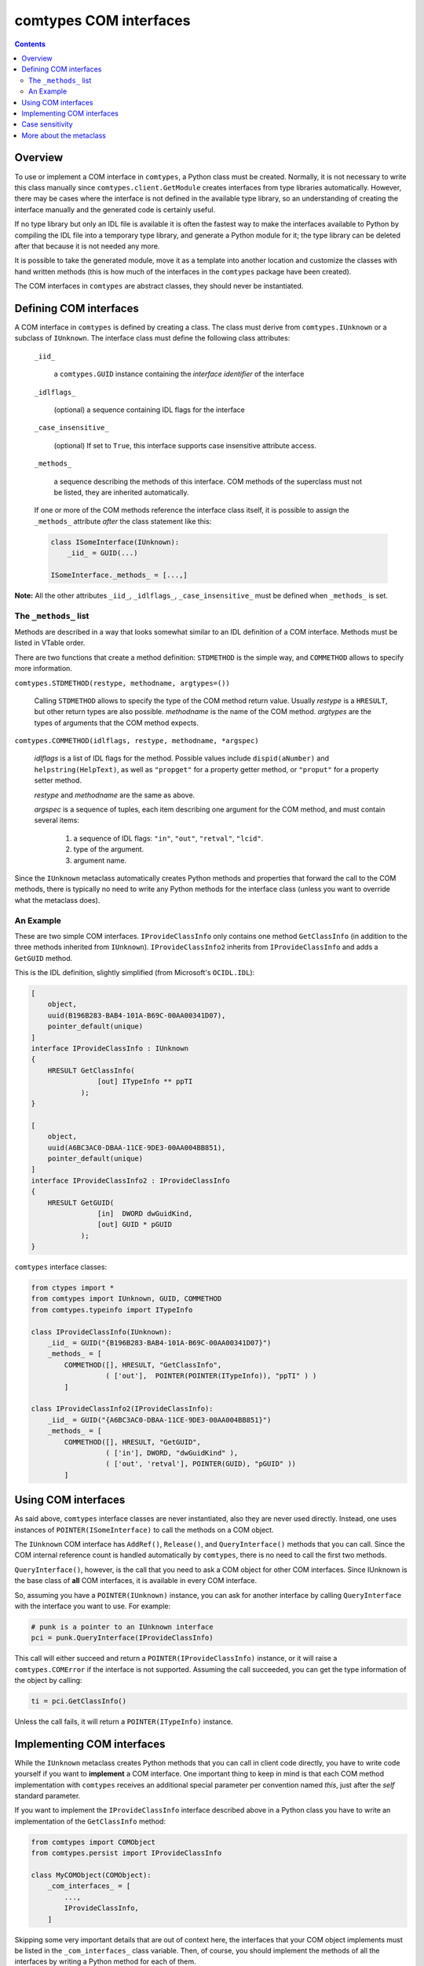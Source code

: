 #######################
comtypes COM interfaces
#######################

.. contents::

Overview
********

To use or implement a COM interface in |comtypes|, a Python class
must be created. Normally, it is not necessary to write this class
manually since ``comtypes.client.GetModule`` creates interfaces from
type libraries automatically.  However, there may be cases where the
interface is not defined in the available type library, so an
understanding of creating the interface manually and the generated
code is certainly useful.

If no type library but only an IDL file is available it is often the
fastest way to make the interfaces available to Python by compiling
the IDL file into a temporary type library, and generate a Python
module for it; the type library can be deleted after that because it
is not needed any more.

It is possible to take the generated module, move it as a template
into another location and customize the classes with hand written
methods (this is how much of the interfaces in the |comtypes| package
have been created).

The COM interfaces in |comtypes| are abstract classes, they should
never be instantiated.


Defining COM interfaces
***********************

A COM interface in |comtypes| is defined by creating a class.  The
class must derive from ``comtypes.IUnknown`` or a subclass of
``IUnknown``.  The interface class must define the following class
attributes:

    ``_iid_``

        a ``comtypes.GUID`` instance containing the
        *interface identifier* of the interface

    ``_idlflags_``

        (optional) a sequence containing IDL flags for the interface

    ``_case_insensitive_``

        (optional) If set to ``True``, this interface supports case
        insensitive attribute access.

    ``_methods_``

        a sequence describing the methods of this interface.  COM
        methods of the superclass must not be listed, they are
        inherited automatically.

    If one or more of the COM methods reference the interface class
    itself, it is possible to assign the ``_methods_`` attribute
    *after* the class statement like this:
    
    .. sourcecode:: python

        class ISomeInterface(IUnknown):
            _iid_ = GUID(...)

        ISomeInterface._methods_ = [...,]

**Note:** All the other attributes ``_iid_``, ``_idlflags_``,
``_case_insensitive_`` must be defined when ``_methods_`` is set.


The ``_methods_`` list
++++++++++++++++++++++

Methods are described in a way that looks somewhat similar to an IDL
definition of a COM interface.  Methods must be listed in VTable
order.

There are two functions that create a method definition: ``STDMETHOD``
is the simple way, and ``COMMETHOD`` allows to specify more
information.

``comtypes.STDMETHOD(restype, methodname, argtypes=())``

    Calling ``STDMETHOD`` allows to specify the type of the COM method
    return value.  Usually *restype* is a ``HRESULT``, but other return
    types are also possible.  *methodname* is the name of the COM
    method.  *argtypes* are the types of arguments that the COM
    method expects.


``comtypes.COMMETHOD(idlflags, restype, methodname, *argspec)``

    *idlflags* is a list of IDL flags for the method.  Possible values
    include ``dispid(aNumber)`` and ``helpstring(HelpText)``, as well as
    ``"propget"`` for a property getter method, or ``"proput"`` for a
    property setter method.

    *restype* and *methodname* are the same as above.

    *argspec* is a sequence of tuples, each item describing one
    argument for the COM method, and must contain several items:

        1. a sequence of IDL flags: ``"in"``, ``"out"``, ``"retval"``, ``"lcid"``.

        2. type of the argument.

        3. argument name.

..    4. XXX Are there more???

Since the ``IUnknown`` metaclass automatically creates Python methods
and properties that forward the call to the COM methods, there is
typically no need to write any Python methods for the interface class
(unless you want to override what the metaclass does).


An Example
++++++++++

These are two simple COM interfaces. ``IProvideClassInfo`` only
contains one method ``GetClassInfo`` (in addition to the three methods
inherited from ``IUnknown``).  ``IProvideClassInfo2`` inherits from
``IProvideClassInfo`` and adds a ``GetGUID`` method.

This is the IDL definition, slightly simplified (from Microsoft's
``OCIDL.IDL``):

.. sourcecode:: idl

    [
        object,
        uuid(B196B283-BAB4-101A-B69C-00AA00341D07),
        pointer_default(unique)
    ]
    interface IProvideClassInfo : IUnknown
    {
        HRESULT GetClassInfo(
                    [out] ITypeInfo ** ppTI
                );
    }

    [
        object,
        uuid(A6BC3AC0-DBAA-11CE-9DE3-00AA004BB851),
        pointer_default(unique)
    ]
    interface IProvideClassInfo2 : IProvideClassInfo
    {
        HRESULT GetGUID(
                    [in]  DWORD dwGuidKind,
                    [out] GUID * pGUID
                );
    }


|comtypes| interface classes:

.. sourcecode:: python

    from ctypes import *
    from comtypes import IUnknown, GUID, COMMETHOD
    from comtypes.typeinfo import ITypeInfo

    class IProvideClassInfo(IUnknown):
        _iid_ = GUID("{B196B283-BAB4-101A-B69C-00AA00341D07}")
        _methods_ = [
            COMMETHOD([], HRESULT, "GetClassInfo",
                      ( ['out'],  POINTER(POINTER(ITypeInfo)), "ppTI" ) )
            ]

    class IProvideClassInfo2(IProvideClassInfo):
        _iid_ = GUID("{A6BC3AC0-DBAA-11CE-9DE3-00AA004BB851}")
        _methods_ = [
            COMMETHOD([], HRESULT, "GetGUID",
                      ( ['in'], DWORD, "dwGuidKind" ),
                      ( ['out', 'retval'], POINTER(GUID), "pGUID" ))
            ]


Using COM interfaces
********************

As said above, |comtypes| interface classes are never instantiated,
also they are never used directly.  Instead, one uses instances of
``POINTER(ISomeInterface)`` to call the methods on a COM object.

The ``IUnknown`` COM interface has ``AddRef()``, ``Release()``, and
``QueryInterface()`` methods that you can call.  Since the COM internal
reference count is handled automatically by |comtypes|, there is no
need to call the first two methods.

``QueryInterface()``, however, is the call that you need to ask a COM
object for other COM interfaces.  Since IUnknown is the base class of
**all** COM interfaces, it is available in every COM interface.

So, assuming you have a ``POINTER(IUnknown)`` instance, you can ask
for another interface by calling ``QueryInterface`` with the interface
you want to use.  For example:

.. sourcecode:: python

    # punk is a pointer to an IUnknown interface
    pci = punk.QueryInterface(IProvideClassInfo)


This call will either succeed and return a
``POINTER(IProvideClassInfo)`` instance, or it will raise a
``comtypes.COMError`` if the interface is not supported.  Assuming the
call succeeded, you can get the type information of the object by
calling:

.. sourcecode:: python

    ti = pci.GetClassInfo()


Unless the call fails, it will return a ``POINTER(ITypeInfo)``
instance.


Implementing COM interfaces
***************************

While the ``IUnknown`` metaclass creates Python methods that you can
call in client code directly, you have to write code yourself if you
want to **implement** a COM interface.  One important thing to keep
in mind is that each COM method implementation with |comtypes|
receives an additional special parameter per convention named
*this*, just after the *self* standard parameter.

If you want to implement the ``IProvideClassInfo`` interface described
above in a Python class you have to write an implementation of the
``GetClassInfo`` method:

.. sourcecode:: python

    from comtypes import COMObject
    from comtypes.persist import IProvideClassInfo

    class MyCOMObject(COMObject):
        _com_interfaces_ = [
            ...,
            IProvideClassInfo,
        ]


Skipping some very important details that are out of context here, the
interfaces that your COM object implements must be listed in the
``_com_interfaces_`` class variable.  Then, of course, you should
implement the methods of all the interfaces by writing a Python method
for each of them.

**Note**: The ``COMObject`` metaclass provides a default for methods
that are **not** implemented in Python.  This default method returns
the standard COM error code ``E_NOTIMPL`` when it is called.

To implement the COM method named ``MethodName`` for the interface
``ISomeInterface`` you write a Python method either named ``ISomeInterface_MethodName``
or simply ``MethodName``.

This method must accept the following arguments:

  1. the standard Python ``self`` parameter.

  2. a special *this* parameter, that you can usually ignore.

  3. All the parameters that are listed in the interface description.

The latter parameters will be instances of types specified in the
``_methods_`` description.

So, to implement the ``GetClassInfo`` method of the
``IProvideClassInfo`` interface, one could write this code:

.. sourcecode:: python

    from comtypes import COMObject
    from comtypes.persist import IProvideClassInfo

    class MyCOMObject(COMObject):
        _com_interfaces_ = [
            ...,
            IProvideClassInfo,
        ]

        def IProvideClassInfo_GetClassInfo(self, this, ppTI):
	        ...  # this method could also be named 'GetClassInfo'.


The *ppTI* parameter in this case is an instance of
``POINTER(POINTER(ITypeInfo))`` which you have to fill out.  So, to
write a method that actually returns a useful type info pointer for
the object, you have to fill the contents of the *ppTI* pointer like
this:

.. sourcecode:: python

    def IProvideClassInfo_GetClassInfo(self, this, ppTI):
        from comtypes.hresult import E_POINTER, S_OK
        # First, check for NULL pointer and return error
        if not ppTI:
            return E_POINTER
        ti = create_type_info(...) # get the type info somehow
        # poke it into the 'out' parameter
        ppTI[0] = ti
        # and return success
        return S_OK


``E_POINTER`` is an error code that you should return when you
received an unexpected NULL pointer, ``S_OK`` is the usual success
code for COM methods returning a ``HRESULT``.  For details about the
semantics that you have to implement for a COM interface method
consult the MSDN documentation.


Case sensitivity
****************

In principle, COM is a case insensitive technology (probably because
of Visual Basic).  Type libraries generated from IDL files, however,
do *not* always even preserve the case of identifiers; see for example
http://support.microsoft.com/kb/220137.

Python (and C/C++) are case sensitive languages, so |comtypes| is
also case sensitive.  This means that you have to call
``obj.QueryInterface(...)``, it will not work to write
``obj.queryinterface(...)``.

To work around the problems that you get when the case of identifiers
in the type library (and in the generated Python module for this
library) is not the same as in the IDL file, |comtypes| allows to
have case insensitive attribute access for methods and properties of
COM interfaces.  This behaviour is enabled by setting the
``_case_insensitive_`` attribute of a Python COM interface to
``True``.  In case of derived COM interfaces, case sensitivity is
enabled or disabled separately for each interface.

The code generated by the ``GetModule`` function sets this attribute
to ``True``.  Case insensitive access has a small performance penalty,
if you want to avoid this, you should edit the generated code and set
``_case_insensitive_`` to False.


More about the metaclass
************************

The Python class ``IUnknown``, which is the base interface of *all*
COM interfaces, uses a metaclass that automatically creates Python
methods and properties for the COM methods described in the
``_methods_`` list.

For a COM method described by a ``STDMETHOD`` only the types of the
arguments and the return type of the method is known.  In this case
only trivial code is generated that checks the type of the arguments
and returns whatever the COM method returns.

For a COM method described by ``COMMETHOD``, much more information is
available: the argument names, the direction of data transfer for each
argument ``["in"]``, ``["out"]``, or ``["in", "out"]``, and whether
this method is a getter or setter of a property.  In this case, code
is generated that instantiates containers for "out" parameters inside
the method call, passes and ``"in"`` and ``"out"`` parameters to the
actual COM method of the object, retrives ``"out"`` parameters from
their container(s) and returns them as the result.  If the method has
exactly one ``"out"`` parameter, this is returned. If the method has
two or more ``"out"`` parameters, a tuple of their values is returned.
**Note**: the native return value of the method, usually a ``HRESULT``,
is *not* returned in the presence of "out" parameters.

For the ``IProvideClassInfo`` and ``IProvideClassInfo`` COM interfaces
mentioned above, the metaclass creates methods with these signatures
automatically (``__call_com_method()`` is the ``ctypes`` code that
calls the actual method slot of the COM object):

.. sourcecode:: python

    class IProvideClassInfo(IUnknown):
        _iid_ = GUID("{B196B283-BAB4-101A-B69C-00AA00341D07}")
        # code for this method generated by the IUnknown metaclass at
        # runtime
        # def GetClassInfo(self):
        #     param = POINTER(ITypeInfo)()
        #     __call_com_method(byref(param))
        #     return param[0]

    class IProvideClassInfo2(IProvideClassInfo):
        _iid_ = GUID("{A6BC3AC0-DBAA-11CE-9DE3-00AA004BB851}")
        # code for this method generated by the IUnknown metaclass at
        # runtime
        # def GetGUID(self, dwGuidKind):
        #     param = GUID()
        #     __call_com_method(dwGuidKind, byref(param))
        #     return param


According to MSDN, the ``IProvideClassInfo2::GetGUID`` method
*"returns a GUID corresponding to the specified dwGuidKind"*.
However, currently only a single valid value for *dwGuidKind* is
defined: ``GUIDKIND_DEFAULT_SOURCE_DISP_IID == 1`` which specifies the guid
for the default outgoing interface.

So, it would probably make sense to implement the GetGUID method with
a default value of 1 for the *dwGuidKind* parameter.  This can be done
by manually implementing a ``GetGUID`` method for the
``IProvideClassInfo2`` interface class:

.. sourcecode:: python

    class IProvideClassInfo2(IProvideClassInfo):
        ...
        def GetGUID(self, dwGuidKind=1):
            return self._GetGUID(dwGuidKind)


When the metaclass finds that the ``GetGUID`` method **already has**
an implementation, it will not overwrite it.  Instead, it creates an
interface method with the name ``_GetGUID`` that you can use to get
the raw functionality.


.. |comtypes| replace:: ``comtypes``
